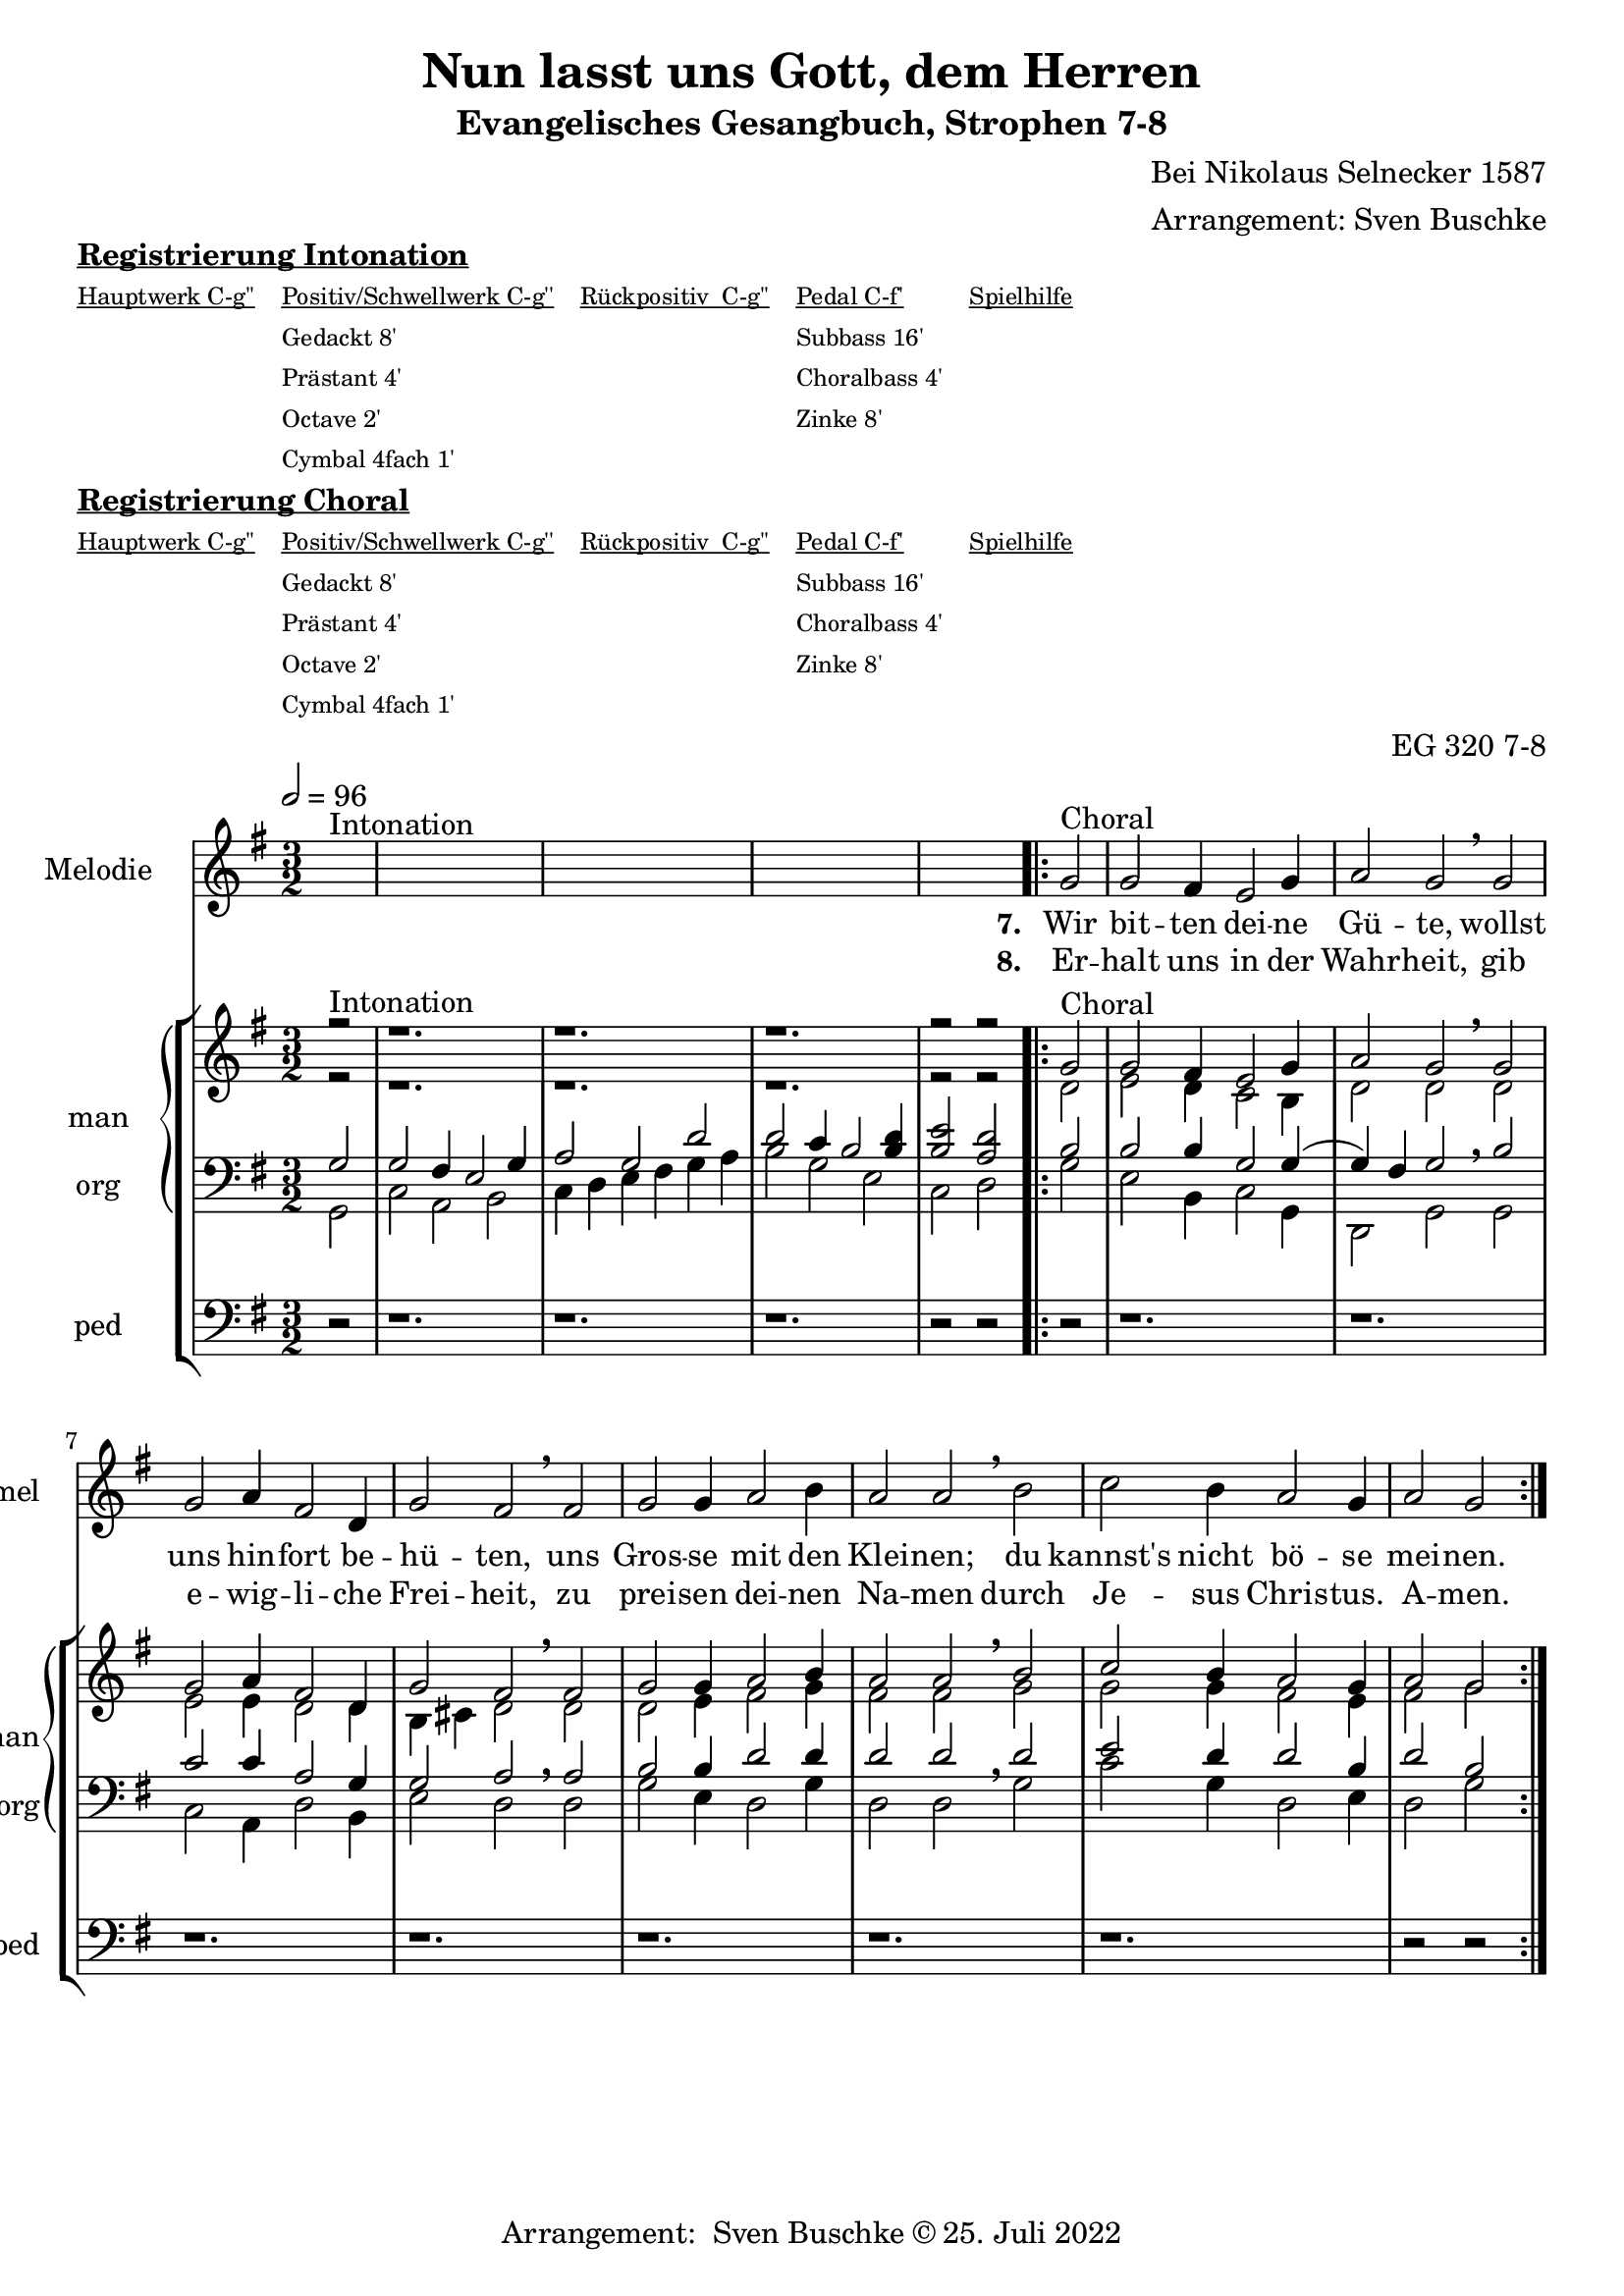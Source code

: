 \version "2.22.2"

\header {
  composer = "Bei Nikolaus Selnecker 1587"
  arranger = "Arrangement: Sven Buschke"
  title = "Nun lasst uns Gott, dem Herren"
  subtitle = "Evangelisches Gesangbuch, Strophen 7-8"
  %instrument = "2 man 1 ped"
  opus = "EG 320 7-8"
  tagline = ""
  copyright = "Arrangement:  Sven Buschke © 25. Juli 2022"
}

pieceSettings = {
  \key g \major
  \time 3/2
  \tempo 2 = 96
}

melody_intonation = \relative c' {\pieceSettings
  s2^"Intonation"
  s1. s s s2 s
%  \bar "|.|"
%  \bar "||"
}

melody = \relative c' {
  \partial 2
  g'2^"Choral" g fis4 e2 g4 a2 g \breathe g
  g a4 fis2 d4 g2 fis \breathe  fis g g4 a2 b4
  a2 a \breathe  b c b4 a2 g4 a2 g
%  \bar "|."
}

stropheEins = \lyricmode {
  \set fontSize = #-.5
  \set stanza = "7. "
Wir bit -- ten dei -- ne Gü -- te, wollst uns hin -- fort be -- hü -- ten, uns Gros -- se mit den Klei -- nen; du kannst's nicht bö -- se mei -- nen.


}

stropheZwei = \lyricmode {
  \set fontSize = #-.5
  \set stanza = "8. "
Er -- halt uns in der Wahr -- heit, gib e -- wig -- li -- che Frei -- heit, zu prei -- sen dei -- nen Na -- men durch Je -- sus Chris -- tus. A -- men.
}

sopran_intonation = \relative c' {\pieceSettings
  \partial 2
  r2^"Intonation" r1. r r r2 r
}

sopran = \relative c' {
  \partial 2
  g'2^"Choral" g fis4 e2 g4 a2 g \breathe g
  g a4 fis2 d4 g2 fis \breathe  fis g g4 a2 b4
  a2 a \breathe  b c b4 a2 g4 a2 g
}

alt_intonation = \relative c' {\pieceSettings \partial 2 r2 r1. r r r2 r}
alt = \relative c' {
  \partial 2
  d2
  e2 d4 c2 b4
  d2 d \breathe d
  e e4 d2 d4
  b cis d2 \breathe d
  d e4 fis2 g4
  fis2 fis \breathe g
  g g4 fis2 e4
  fis2 g
}
tenor_intonation = \relative c {\pieceSettings
  \partial 2 g'2
  g fis4 e2 g4
  a2 g d'
  d c4 b2 <b d>4
  <b e>2 <a d>2
}
tenor = \relative c {
  \partial 2 b'2
  b b4 g2 g4(
  g4) fis g2 \breathe b
  c c4 a2 g4
  g2 a \breathe a
  b b4 d2 d4
  d2 d \breathe d
  e d4 d2 b4
  d2 b
}
bass_intonation = \relative c {\pieceSettings
  \partial 2 g2
  c a b
  c4 d e fis g a
  b2 g e
  c d
}
bass = \relative c {
  \partial 2
  g'2
  e b4 c2 g4
  d2 g \breathe g
  c a4 d2 b4
  e2 d \breathe d
  g e4 d2 g4
  d2 d \breathe g
  c g4 d2 e4
  d2 g
}
pedal_intonation = \relative c {\pieceSettings \partial 2 r2 r1. r r r2 r }
pedal = \relative c { \partial 2 r2 r1. r r r r r r r2 r }

sheetmusic = {
  <<
    \new Staff = "melody" \with { instrumentName = "Melodie" shortInstrumentName = "mel" }  {\clef treble
                                                                                                   \new Voice = "mel" \with { midiInstrument = "voice oohs" } {
        \melody_intonation
        \repeat volta 5 { \melody }
      }
    }
      \new Lyrics \lyricsto "mel" \stropheEins
      \new Lyrics \lyricsto "mel" \stropheZwei
    \new StaffGroup = "org" \with { instrumentName = "org" shortInstrumentName = "org" } <<
            \new PianoStaff = "man"  \with { instrumentName = "man" shortInstrumentName = "man" } <<
        \new Staff = "up" {\clef treble
                           <<
                             \new Voice = "s" \with { midiInstrument = "acoustic grand" } { \voiceOne { \sopran_intonation \repeat volta 5 {\sopran} } }
                             \new Voice = "a" \with { midiInstrument = "acoustic grand"} { \voiceTwo { \alt_intonation \repeat volta 5 { \alt } } }
                           >>
        }
        \new Staff = "down" {\clef bass
        <<
          \new Voice = "t" \with { midiInstrument = "acoustic grand" } { \voiceThree { \tenor_intonation \repeat volta 5 { \tenor } } }
          \new Voice = "b" \with { midiInstrument = "acoustic grand" } { \voiceFour { \bass_intonation \repeat volta 5 { \bass } } }
        >>
        }
      >>
      \new Staff = "ped" \with { instrumentName = "ped" shortInstrumentName = "ped"} {\clef bass
                                                                                      \new Voice = "p" \with { midiInstrument = "acoustic grand" } { \pedal_intonation \repeat volta 5 { \pedal }}
      }
    >>

  >>
}

sheetmusicmidi = {
  <<
    \new Staff = "melody" \with { instrumentName = "Melodie" shortInstrumentName = "mel" }  {\clef treble
                                                                                                   \new Voice = "mel" \with { midiInstrument = "voice oohs" } {
        \melody_intonation
        \repeat unfold 5 { \melody }
      }
    }
      \new Lyrics \lyricsto "mel" \stropheEins
      \new Lyrics \lyricsto "mel" \stropheZwei
    \new StaffGroup = "org" \with { instrumentName = "org" shortInstrumentName = "org" } <<
            \new PianoStaff = "man"  \with { instrumentName = "man" shortInstrumentName = "man" } <<
        \new Staff = "up" {\clef treble
                           <<
                             \new Voice = "s" \with { midiInstrument = "acoustic grand" } { \voiceOne { \sopran_intonation \repeat unfold 5 {\sopran} } }
                             \new Voice = "a" \with { midiInstrument = "acoustic grand"} { \voiceTwo { \alt_intonation \repeat unfold 5 { \alt } } }
                           >>
        }
        \new Staff = "down" {\clef bass
        <<
          \new Voice = "t" \with { midiInstrument = "acoustic grand" } { \voiceThree { \tenor_intonation \repeat unfold 5 { \tenor } } }
          \new Voice = "b" \with { midiInstrument = "acoustic grand" } { \voiceFour { \bass_intonation \repeat unfold 5 { \bass } } }
        >>
        }
      >>
      \new Staff = "ped" \with { instrumentName = "ped" shortInstrumentName = "ped"} {\clef bass
                                                                                      \new Voice = "p" \with { midiInstrument = "acoustic grand" } { \pedal_intonation \repeat unfold 5 { \pedal }}
      }
    >>

  >>
}

% midi count in
clave = {\new DrumStaff <<
  \drummode {\pieceSettings
   % bd4 sn4
    << {
%      \repeat unfold 16 cl16
%      \repeat unfold 16 hh16
        hh8 cl hh cl hh cl hh cl
    } \\ {
      bd4 sn4 bd4 sn4
    } >>
  }
>>
}

\markup \bold \underline "Registrierung Intonation"
\markup fwnum =
  \markup \override #'(font-features . ("ss01" "-kern"))
    \number \etc

\markuplist \tiny {
  \override #'(padding . 2)
  \table
    #'(-1 -1 -1 -1 -1)
    {
      \underline { "Hauptwerk C-g''" "Positiv/Schwellwerk C-g''" "Rückpositiv  C-g''" "Pedal C-f'" "Spielhilfe"}
      "" "Gedackt 8'" "" "Subbass 16'" ""
      "" "Prästant 4'" "" "Choralbass 4'"  ""
      "" "Octave 2'" "" "Zinke 8'" ""
     "" "Cymbal 4fach 1'" "" "" ""
    }
}

\markup \bold \underline "Registrierung Choral"
\markup fwnum =
  \markup \override #'(font-features . ("ss01" "-kern"))
    \number \etc

\markuplist \tiny {
  \override #'(padding . 2)
  \table
    #'(-1 -1 -1 -1 -1)
    {
      \underline { "Hauptwerk C-g''" "Positiv/Schwellwerk C-g''" "Rückpositiv  C-g''" "Pedal C-f'" "Spielhilfe"}
      "" "Gedackt 8'" "" "Subbass 16'" ""
      "" "Prästant 4'" "" "Choralbass 4'"  ""
      "" "Octave 2'" "" "Zinke 8'" ""
     "" "Cymbal 4fach 1'" "" "" ""
    }
}

\score {
  {
    %\clave
    \sheetmusic
  }
  \layout {}
}

\score {
  {
    \clave
    \sheetmusicmidi
  }
  \midi {}
}
